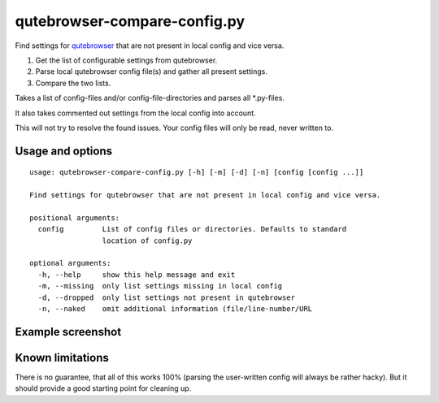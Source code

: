 qutebrowser-compare-config.py
=============================

Find settings for `qutebrowser <https://github.com/qutebrowser/qutebrowser>`__ that are not present in local config
and vice versa.

1. Get the list of configurable settings from qutebrowser.
2. Parse local qutebrowser config file(s) and gather all present settings.
3. Compare the two lists.

Takes a list of config-files and/or config-file-directories
and parses all \*.py-files.

It also takes commented out settings from the local config into account.

This will not try to resolve the found issues. Your config files will only be
read, never written to.


Usage and options
-----------------

::

    usage: qutebrowser-compare-config.py [-h] [-m] [-d] [-n] [config [config ...]]

    Find settings for qutebrowser that are not present in local config and vice versa.

    positional arguments:
      config         List of config files or directories. Defaults to standard
                     location of config.py

    optional arguments:
      -h, --help     show this help message and exit
      -m, --missing  only list settings missing in local config
      -d, --dropped  only list settings not present in qutebrowser
      -n, --naked    omit additional information (file/line-number/URL


Example screenshot
------------------

.. image:: ./screenshot.png


Known limitations
-----------------

There is no guarantee, that all of this works 100% (parsing the user-written
config will always be rather hacky). But it should provide a good starting
point for cleaning up.
